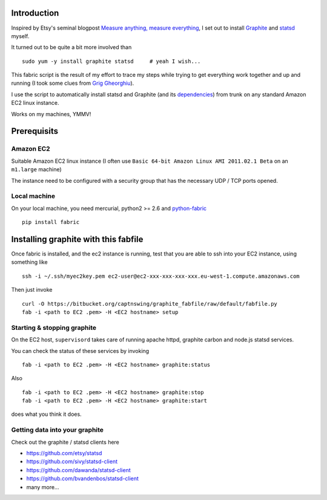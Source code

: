 Introduction
============

Inspired by Etsy's seminal blogpost `Measure anything, measure everything`_,
I set out to install Graphite_ and statsd_ myself.

It turned out to be quite a bit more involved than

::

    sudo yum -y install graphite statsd     # yeah I wish...

This fabric script is the result of my effort to trace my steps while trying to get everything
work together and up and running (I took some clues from `Grig Gheorghiu`_).

I use the script to automatically install statsd and Graphite (and its dependencies_)
from trunk on any standard Amazon EC2 linux instance.

Works on my machines, YMMV!

Prerequisits
============

Amazon EC2
----------

Suitable Amazon EC2 linux instance (I often use ``Basic 64-bit Amazon Linux AMI 2011.02.1 Beta``
on an ``m1.large`` machine)

.. image:: https://bitbucket.org/captnswing/graphite_fabfile/raw/default/ec2instance.png
    :width: 800 px

The instance need to be configured with a security group that has the necessary UDP / TCP ports opened.

.. image:: https://bitbucket.org/captnswing/graphite_fabfile/raw/default/ec2firewall.png
    :width: 500 px


Local machine
-------------

On your local machine, you need mercurial, python2 >= 2.6 and python-fabric_

::

    pip install fabric

Installing graphite with this fabfile
=====================================

Once fabric is installed, and the ec2 instance is running,
test that you are able to ssh into your EC2 instance, using something like

::

    ssh -i ~/.ssh/myec2key.pem ec2-user@ec2-xxx-xxx-xxx-xxx.eu-west-1.compute.amazonaws.com

Then just invoke

::

    curl -O https://bitbucket.org/captnswing/graphite_fabfile/raw/default/fabfile.py
    fab -i <path to EC2 .pem> -H <EC2 hostname> setup

Starting & stopping graphite
----------------------------

On the EC2 host, ``supervisord`` takes care of running apache httpd, graphite carbon and node.js statsd services.

You can check the status of these services by invoking

::

    fab -i <path to EC2 .pem> -H <EC2 hostname> graphite:status

Also

::

    fab -i <path to EC2 .pem> -H <EC2 hostname> graphite:stop
    fab -i <path to EC2 .pem> -H <EC2 hostname> graphite:start

does what you think it does.

Getting data into your graphite
-------------------------------

Check out the graphite / statsd clients here

* https://github.com/etsy/statsd
* https://github.com/sivy/statsd-client
* https://github.com/dawanda/statsd-client
* https://github.com/bvandenbos/statsd-client
* many more...

.. _Measure anything, measure everything: http://codeascraft.etsy.com/2011/02/15/measure-anything-measure-everything
.. _Graphite: http://graphite.wikidot.com
.. _statsd: http://github.com/etsy/statsd
.. _python-fabric: http://docs.fabfile.org
.. _dependencies: http://graphite.readthedocs.org/en/latest/install.html
.. _Grig Gheorghiu: http://agiletesting.blogspot.com/2011/04/installing-and-configuring-graphite.html

